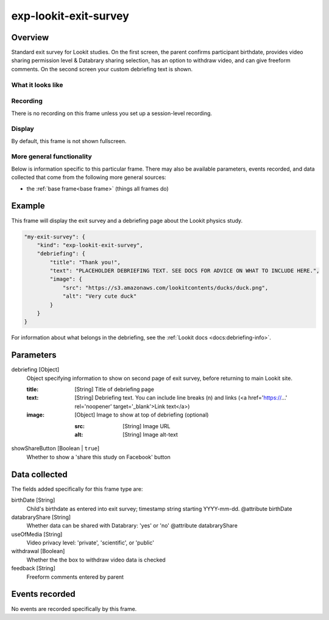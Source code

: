 .. _exp-lookit-exit-survey:

exp-lookit-exit-survey
==============================================

Overview
------------------

Standard exit survey for Lookit studies. On the first screen, the parent confirms participant birthdate, provides
video sharing permission level & Databrary sharing selection, has an option to withdraw video, and can give freeform
comments. On the second screen your custom debriefing text is shown.

What it looks like
~~~~~~~~~~~~~~~~~~

.. image:: /../images/Exp-lookit-exit-survey.png
    :alt: Example screenshot from exp-lookit-video frame

Recording
~~~~~~~~~~

There is no recording on this frame unless you set up a session-level recording.

Display
~~~~~~~~~~

By default, this frame is not shown fullscreen.

More general functionality
~~~~~~~~~~~~~~~~~~~~~~~~~~~~~~~~~~~

Below is information specific to this particular frame. There may also be available parameters, events recorded,
and data collected that come from the following more general sources:

- the :ref:`base frame<base frame>` (things all frames do)

Example
----------------

This frame will display the exit survey and a debriefing page about the Lookit physics study.

.. code:: javascript

    "my-exit-survey": {
        "kind": "exp-lookit-exit-survey",
        "debriefing": {
            "title": "Thank you!",
            "text": "PLACEHOLDER DEBRIEFING TEXT. SEE DOCS FOR ADVICE ON WHAT TO INCLUDE HERE.",
            "image": {
                "src": "https://s3.amazonaws.com/lookitcontents/ducks/duck.png",
                "alt": "Very cute duck"
            }
        }
    }

For information about what belongs in the debriefing, see the :ref:`Lookit docs <docs:debriefing-info>`.


Parameters
----------------

debriefing [Object]
    Object specifying information to show on second page of exit survey, before returning to main Lookit site.

    :title: [String]
        Title of debriefing page

    :text: [String]
        Debriefing text. You can include line breaks (\n) and links (<a href='https://...' rel='noopener' target='_blank'>Link text</a>)

    :image: [Object]
        Image to show at top of debriefing (optional)

        :src: [String]
            Image URL

        :alt: [String]
            Image alt-text

showShareButton [Boolean | ``true``]
    Whether to show a 'share this study on Facebook' button

Data collected
----------------

The fields added specifically for this frame type are:

birthDate [String]
    Child's birthdate as entered into exit survey; timestamp string starting YYYY-mm-dd.
    @attribute birthDate

databraryShare [String]
    Whether data can be shared with Databrary: 'yes' or 'no'
    @attribute databraryShare

useOfMedia [String]
    Video privacy level: 'private', 'scientific', or 'public'

withdrawal [Boolean]
    Whether the the box to withdraw video data is checked

feedback [String]
    Freeform comments entered by parent

Events recorded
----------------

No events are recorded specifically by this frame.

